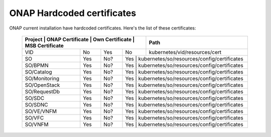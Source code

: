 .. This work is licensed under a Creative Commons Attribution 4.0 International License.
.. http://creativecommons.org/licenses/by/4.0
.. Copyright 2018 Amdocs, Bell Canada

.. Links
.. _hardcoded-certiticates-label:

ONAP Hardcoded certificates
###########################

ONAP current installation have hardcoded certificates.
Here's the list of these certificates:

 +-----------------------------------------------------------------------+----------------------------------------------+
 | Project       | ONAP Certificate | Own Certificate  | MSB Certificate | Path                                         |
 +===============+==================+==================+=================+==============================================+
 | VID           | No               | Yes              | No              | kubernetes/vid/resources/cert                |
 +---------------+------------------+------------------+-----------------+----------------------------------------------+
 | SO            | Yes              | No?              | Yes              | kubernetes/so/resources/config/certificates |
 +---------------+------------------+------------------+-----------------+----------------------------------------------+
 | SO/BPMN       | Yes              | No?              | Yes              | kubernetes/so/resources/config/certificates |
 +---------------+------------------+------------------+-----------------+----------------------------------------------+
 | SO/Catalog    | Yes              | No?              | Yes              | kubernetes/so/resources/config/certificates |
 +---------------+------------------+------------------+-----------------+----------------------------------------------+
 | SO/Monitoring | Yes              | No?              | Yes              | kubernetes/so/resources/config/certificates |
 +---------------+------------------+------------------+-----------------+----------------------------------------------+
 | SO/OpenStack  | Yes              | No?              | Yes              | kubernetes/so/resources/config/certificates |
 +---------------+------------------+------------------+-----------------+----------------------------------------------+
 | SO/RequestDb  | Yes              | No?              | Yes              | kubernetes/so/resources/config/certificates |
 +---------------+------------------+------------------+-----------------+----------------------------------------------+
 | SO/SDC        | Yes              | No?              | Yes              | kubernetes/so/resources/config/certificates |
 +---------------+------------------+------------------+-----------------+----------------------------------------------+
 | SO/SDNC       | Yes              | No?              | Yes              | kubernetes/so/resources/config/certificates |
 +---------------+------------------+------------------+-----------------+----------------------------------------------+
 | SO/VE/VNFM    | Yes              | No?              | Yes              | kubernetes/so/resources/config/certificates |
 +---------------+------------------+------------------+-----------------+----------------------------------------------+
 | SO/VFC        | Yes              | No?              | Yes              | kubernetes/so/resources/config/certificates |
 +---------------+------------------+------------------+-----------------+----------------------------------------------+
 | SO/VNFM       | Yes              | No?              | Yes              | kubernetes/so/resources/config/certificates |
 +---------------+------------------+------------------+-----------------+----------------------------------------------+
